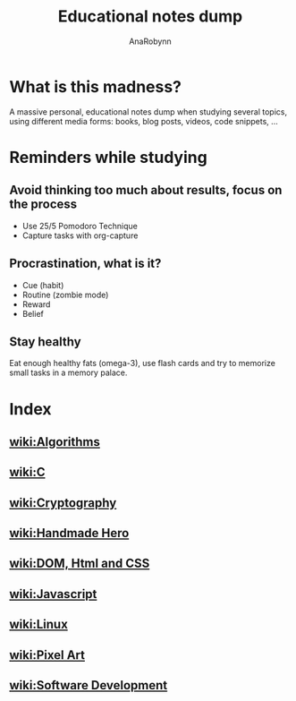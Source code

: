 #+TITLE: Educational notes dump
#+AUTHOR: AnaRobynn
#+STARTUP: hideblocks

* What is this madness?
  A massive personal, educational notes dump when studying several topics,
using different media forms: books, blog posts, videos, code snippets, ...

* Reminders while studying
** Avoid thinking too much about results, focus on the process
   - Use 25/5 Pomodoro Technique
   - Capture tasks with org-capture

** Procrastination, what is it?
  - Cue (habit)
  - Routine (zombie mode)
  - Reward
  - Belief

** Stay healthy
   Eat enough healthy fats (omega-3), use flash cards and try to memorize
small tasks in a memory palace.

* Index
** [[file:algorithms.org][wiki:Algorithms]]
** [[file:c.org][wiki:C]]
** [[file:cryptography.org][wiki:Cryptography]]
** [[file:handmade-hero.org][wiki:Handmade Hero]]
** [[file:html.org][wiki:DOM, Html and CSS]]
** [[file:javascript.org][wiki:Javascript]]
** [[file:linux.org][wiki:Linux]]
** [[file:pixel-art.org][wiki:Pixel Art]]
** [[file:software-development][wiki:Software Development]]
